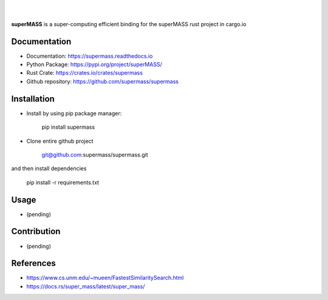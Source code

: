 
|

.. image:: https://img.shields.io/github/license/supermass/supermass
        :target: https://github.com/supermass/supermass/blob/master/LICENSE
        :alt: License
        
.. image:: https://img.shields.io/badge/python-v3.8-blue
        :target: https://github.com/supermass/supermass/
        :alt: Version
        
.. image:: https://badges.pufler.dev/visits/supermass/supermass
        :target: https://github.com/supermass/supermass/graphs/traffic
        :alt: Visits

|

**superMASS** is a super-computing efficient binding for the superMASS rust project in cargo.io

-------------
Documentation
-------------

- Documentation: https://supermass.readthedocs.io
- Python Package: https://pypi.org/project/superMASS/
- Rust Crate: https://crates.io/crates/supermass
- Github repository: https://github.com/supermass/supermass

------------
Installation
------------

- Install by using pip package manager:
        
        pip install supermass

- Clone entire github project

        git@github.com:supermass/supermass.git

and then install dependencies

        pip install -r requirements.txt

-----
Usage
-----

- (pending)

------------
Contribution
------------

- (pending)

----------
References
----------

- https://www.cs.unm.edu/~mueen/FastestSimilaritySearch.html
- https://docs.rs/super_mass/latest/super_mass/
